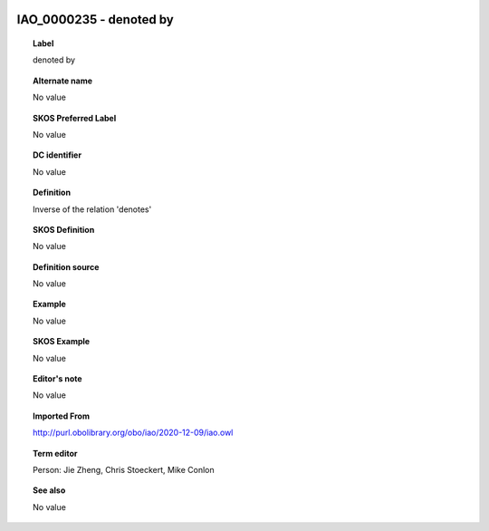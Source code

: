 
  .. _IAO_0000235:
  .. _denoted by:
  .. index:: 
     single: IAO_0000235; denoted by
     single: denoted by; IAO_0000235

IAO_0000235 - denoted by
====================================================================================

.. topic:: Label

    denoted by

.. topic:: Alternate name

    No value

.. topic:: SKOS Preferred Label

    No value

.. topic:: DC identifier

    No value

.. topic:: Definition

    Inverse of the relation 'denotes'

.. topic:: SKOS Definition

    No value

.. topic:: Definition source

    No value

.. topic:: Example

    No value

.. topic:: SKOS Example

    No value

.. topic:: Editor's note

    No value

.. topic:: Imported From

    http://purl.obolibrary.org/obo/iao/2020-12-09/iao.owl

.. topic:: Term editor

    Person: Jie Zheng, Chris Stoeckert, Mike Conlon

.. topic:: See also

    No value

